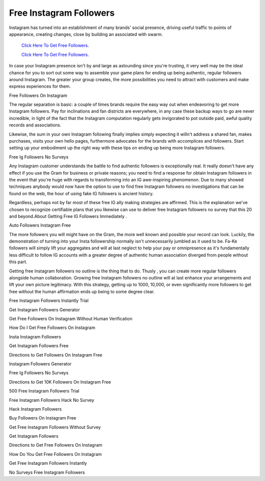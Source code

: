 Free Instagram Followers
~~~~~~~~~~~~
Instagram has turned into an establishment of many brands' social presence, driving useful traffic to points of appearance, creating changes, close by building an associated with swarm. 
 

  `Click Here To Get Free Followers.
  <https://earnrewards.club/instagram/>`_
  
  `Click Here To Get Free Followers.
  <https://earnrewards.club/instagram/>`_


In case your Instagram presence isn't by and large as astounding since you're trusting, it very well may be the ideal chance for you to sort out some way to assemble your game plans for ending up being authentic, regular followers around Instagram. The greater your group creates, the more possibilities you need to attract with customers and make express experiences for them. 

Free Followers On Instagram 

The regular separation is basic: a couple of times brands require the easy way out when endeavoring to get more Instagram followers. Pay for inclinations and fan districts are everywhere, in any case these backup ways to go are never incredible, in light of the fact that the Instagram computation regularly gets invigorated to pot outside paid, awful quality records and associations. 

Likewise, the sum in your own Instagram following finally implies simply expecting it willn't address a shared fan, makes purchases, visits your own hello pages, furthermore advocates for the brands with accomplices and followers. Start setting up your embodiment up the right way with these tips on ending up being more Instagram followers. 

Free Ig Followers No Surveys 

Any Instagram customer understands the battle to find authentic followers is exceptionally real. It really doesn't have any effect if you use the Gram for business or private reasons; you need to find a response for obtain Instagram followers in the event that you're huge with regards to transforming into an IG awe-inspiring phenomenon. Due to many showed techniques anybody would now have the option to use to find free Instagram followers no investigations that can be found on the web, the hour of using fake IG followers is ancient history. 

Regardless, perhaps not by far most of these free IG ally making strategies are affirmed. This is the explanation we've chosen to recognize certifiable plans that you likewise can use to deliver free Instagram followers no survey that this 20 and beyond.About Getting Free IG Followers Immediately . 

Auto Followers Instagram Free 

The more followers you will might have on the Gram, the more well known and possible your record can look. Luckily, the demonstration of turning into your Insta followership normally isn't unnecessarily jumbled as it used to be. Fa-Ke followers will simply lift your aggregates and will at last neglect to help your pay or omnipresence as it's fundamentally less difficult to follow IG accounts with a greater degree of authentic human association diverged from people without this part. 

Getting free Instagram followers no outline is the thing that to do. Thusly , you can create more regular followers alongside human collaboration. Growing free Instagram followers no outline will at last enhance your arrangements and lift your own picture legitimacy. With this strategy, getting up to 1000, 10,000, or even significantly more followers to get free without the human affirmation ends up being to some degree clear. 

Free Instagram Followers Instantly Trial 

Get Instagram Followers Generator 

Get Free Followers On Instagram Without Human Verification 

How Do I Get Free Followers On Instagram 

Insta Instagram Followers 

Get Instagram Followers Free 

Directions to Get Followers On Instagram Free 

Instagram Followers Generator 

Free Ig Followers No Surveys 

Directions to Get 10K Followers On Instagram Free 

500 Free Instagram Followers Trial 

Free Instagram Followers Hack No Survey 

Hack Instagram Followers 

Buy Followers On Instagram Free 

Get Free Instagram Followers Without Survey 

Get Instagram Followers 

Directions to Get Free Followers On Instagram 

How Do You Get Free Followers On Instagram 

Get Free Instagram Followers Instantly 

No Surveys Free Instagram Followers